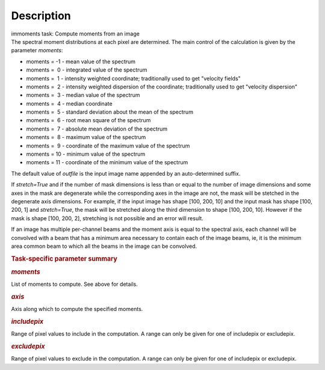.. container::
   :name: viewlet-above-content-title

Description
===========

.. container::
   :name: viewlet-below-content-title

.. container:: documentDescription description

   immoments task: Compute moments from an image

.. container:: section
   :name: viewlet-above-content-body

.. container:: section
   :name: content-core

   .. container::
      :name: parent-fieldname-text

      The spectral moment distributions at each pixel are
      determined. The main control of the calculation is given by the
      parameter *moments*:

      -  moments = -1 - mean value of the spectrum
      -  moments =  0 - integrated value of the spectrum
      -  moments =  1 - intensity weighted coordinate; traditionally
         used to get "velocity fields"
      -  moments =  2 - intensity weighted dispersion of the coordinate;
         traditionally used to get "velocity dispersion"
      -  moments =  3 - median value of the spectrum
      -  moments =  4 - median coordinate
      -  moments =  5 - standard deviation about the mean of the
         spectrum
      -  moments =  6 - root mean square of the spectrum
      -  moments =  7 - absolute mean deviation of the spectrum
      -  moments =  8 - maximum value of the spectrum
      -  moments =  9 - coordinate of the maximum value of the spectrum
      -  moments = 10 - minimum value of the spectrum
      -  moments = 11 - coordinate of the minimum value of the spectrum

      The default value of *outfile* is the input image name appended by
      an auto-determined suffix.

      If *stretch=True* and if the number of mask dimensions is less
      than or equal to the number of image dimensions and some axes in
      the mask are degenerate while the corresponding axes in the image
      are not, the mask will be stetched in the degenerate axis
      dimensions. For example, if the input image has shape [100, 200,
      10] and the input mask has shape [100, 200, 1] and *stretch=True*,
      the mask will be stretched along the third dimension to shape
      [100, 200, 10]. However if the mask is shape [100, 200, 2],
      stretching is not possible and an error will result.

      If an image has multiple per-channel beams and the moment axis is
      equal to the spectral axis, each channel will be convolved with a
      beam that has a minimum area necessary to contain each of the
      image beams, ie, it is the minimum area common beam to which all
      the beams in the image can be convolved.

       

      .. rubric:: Task-specific parameter summary
         :name: task-specific-parameter-summary

      .. rubric:: *moments*
         :name: moments

      List of moments to compute. See above for details.

      .. rubric:: *axis*
         :name: axis

      Axis along which to compute the specified moments.

      .. rubric:: *includepix*
         :name: includepix

      Range of pixel values to include in the computation. A range can
      only be given for one of includepix or excludepix.

      .. rubric:: *excludepix*
         :name: excludepix

      Range of pixel values to exclude in the computation. A range can
      only be given for one of includepix or excludepix.

       

.. container:: section
   :name: viewlet-below-content-body
